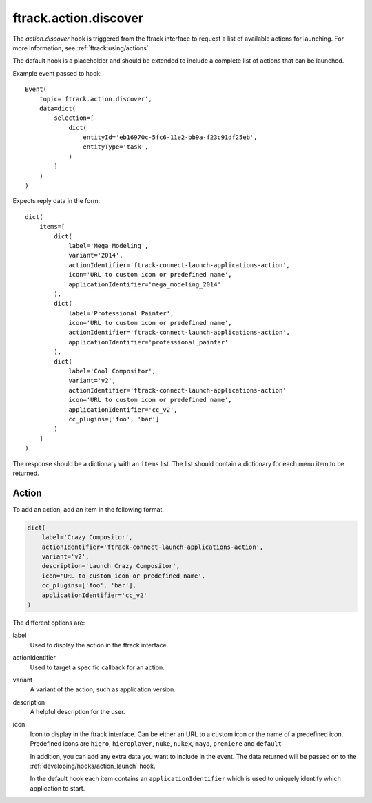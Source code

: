 ..
    :copyright: Copyright (c) 2014 ftrack

.. _developing/hooks/action_discover:

**********************
ftrack.action.discover
**********************

The *action.discover* hook is triggered from the ftrack interface to request a
list of available actions for launching. For more information, see 
:ref:`ftrack:using/actions`.

The default hook is a placeholder and should be extended to include a complete
list of actions that can be launched.

Example event passed to hook::

    Event(
        topic='ftrack.action.discover',
        data=dict(
            selection=[
                dict(
                    entityId='eb16970c-5fc6-11e2-bb9a-f23c91df25eb',
                    entityType='task',
                )
            ]
        )
    )

Expects reply data in the form::

    dict(
        items=[
            dict(
                label='Mega Modeling',
                variant='2014',
                actionIdentifier='ftrack-connect-launch-applications-action',
                icon='URL to custom icon or predefined name',
                applicationIdentifier='mega_modeling_2014'
            ),
            dict(
                label='Professional Painter',
                icon='URL to custom icon or predefined name',
                actionIdentifier='ftrack-connect-launch-applications-action',
                applicationIdentifier='professional_painter'
            ),
            dict(
                label='Cool Compositor',
                variant='v2',
                actionIdentifier='ftrack-connect-launch-applications-action'
                icon='URL to custom icon or predefined name',
                applicationIdentifier='cc_v2',
                cc_plugins=['foo', 'bar']
            )
        ]
    )

The response should be a dictionary with an ``items`` list. The list should
contain a dictionary for each menu item to be returned.

Action
======

To add an action, add an item in the following format.

.. code-block:: python

    dict(
        label='Crazy Compositor',
        actionIdentifier='ftrack-connect-launch-applications-action',
        variant='v2',
        description='Launch Crazy Compositor',
        icon='URL to custom icon or predefined name',
        cc_plugins=['foo', 'bar'],
        applicationIdentifier='cc_v2'
    )

The different options are:

label
    Used to display the action in the ftrack interface. 

actionIdentifier
    Used to target a specific callback for an action.

variant
    A variant of the action, such as application version.

description
    A helpful description for the user.

icon
    Icon to display in the ftrack interface. Can be either an URL to a custom
    icon or the name of a predefined icon. Predefined icons are ``hiero``,
    ``hieroplayer``, ``nuke``, ``nukex``, ``maya``, ``premiere`` and 
    ``default``

    In addition, you can add any extra data you want to include in the event.
    The data returned will be passed on to the 
    :ref:`developing/hooks/action_launch` hook.

    In the default hook each item contains an ``applicationIdentifier``
    which is used to uniquely identify which application to start.

